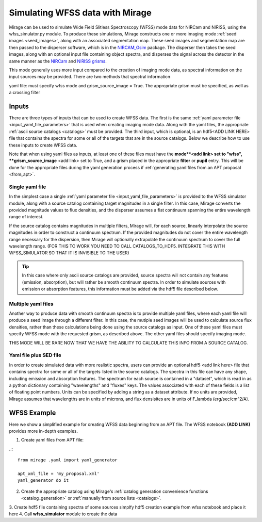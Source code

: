 .. _wfss_data:

Simulating WFSS data with Mirage
================================

Mirage can be used to simulate Wide Field Slitless Spectroscopy (WFSS) mode data for NIRCam and NIRISS, using the wfss_simulator.py module. To produce these simulations, Mirage constructs one or more imaging mode :ref:`seed images <seed_images>`, along with an associated segmentation map. These seed images and segmentation map are then passed to the disperser software, which is in the `NIRCAM_Gsim <https://github.com/npirzkal/NIRCAM_Gsim>`_ package. The disperser then takes the seed images, along with an optional input file containing object spectra, and disperses the signal across the detector in the same manner as the `NIRCam <https://jwst-docs.stsci.edu/display/JTI/NIRCam+Grisms>`_ and `NIRISS grisms <https://jwst-docs.stsci.edu/display/JTI/NIRISS+Wide+Field+Slitless+Spectroscopy>`_.

This mode generally uses more input compared to the creation of imaging mode data, as spectral information on the input sources may be provided. There are two methods that spectral information



yaml file: must specify wfss mode and grism_source_image = True. The appropriate grism must be specified, as well as a crossing filter



Inputs
------

There are three types of inputs that can be used to create WFSS data. The first is the same :ref:`yaml parameter file <input_yaml_file_parameters>` that is used when creating imaging mode data. Along with the yaml files, the appropriate :ref:`ascii source catalogs <catalogs>` must be provided. The third input, which is optional, is an hdf5<ADD LINK HERE> file that contains the spectra for some or all of the targets that are in the source catalogs. Below we describe how to use these inputs to create WFSS data.

Note that when using yaml files as inputs, at least one of these files must have the **mode**<add link> set to "wfss", **grism_source_image** <add link> set to True, and a grism placed in the appropriate **filter** or **pupil** entry. This will be done for the appropriate files during the yaml generation process if :ref:`generating yaml files from an APT proposal <from_apt>`.


.. _single_yaml:

Single yaml file
++++++++++++++++

In the simplest case a single :ref:`yaml parameter file <input_yaml_file_parameters>` is provided to the WFSS simulator module, along with a source catalog containing target magnitudes in a single filter. In this case, Mirage converts the provided magnitude values to flux densities, and the disperser assumes a flat continuum spanning the entire wavelength range of interest.

If the source catalog contains magnitudes in multiple filters, Mirage will, for each source, linearly interpolate the source magnitudes in order to construct a continuum spectrum. If the provided magnitudes do not cover the entire wavelength range necessary for the dispersion, then Mirage will optionally extrapolate the continuum spectrum to cover the full wavelength range. (FOR THIS TO WORK YOU NEED TO CALL CATALOGS_TO_HDF5. INTEGRATE THIS WITH WFSS_SIMULATOR SO THAT IT IS INVISIBLE TO THE USER)

.. tip::
    In this case where only ascii source catalogs are provided, source spectra will not contain any features (emission, absorption), but will rather be smooth continuum spectra. In order to simulate sources with emission or absorption features, this information must be added via the hdf5 file described below.


Multiple yaml files
+++++++++++++++++++

Another way to produce data with smooth continuum spectra is to provide multiple yaml files, where each yaml file will produce a seed image through a different filter. In this case, the mutiple seed images will be used to calculate source flux densities, rather than these calculations being done using the source catalogs as input. One of these yaml files must specify WFSS mode with the requested grism, as described above. The other yaml files should specify imaging mode.

THIS MODE WILL BE RARE NOW THAT WE HAVE THE ABILITY TO CALCULATE THIS INFO FROM A SOURCE CATALOG.


Yaml file plus SED file
+++++++++++++++++++++++

In order to create simulated data with more realistic spectra, users can provide an optional hdf5 <add link here> file that contains spectra for some or all of the targets listed in the source catalogs. The spectra in this file can have any shape, including emission and absorption features. The spectrum for each source is contained in a "dataset", which is read in as a python dictionary containing "wavelengths" and "fluxes" keys. The values associated with each of these fields is a list of floating point numbers. Units can be specified by adding a string as a dataset attribute. If no units are provided, Mirage assumes that wavelengths are in units of microns, and flux densisites are in units of F_lambda (erg/sec/cm^2/A).

WFSS Example
------------

Here we show a simplified example for creating WFSS data beginning from an APT file. The WFSS notebook **(ADD LINK)** provides more in-depth examples.

1.  Create yaml files from APT file:

..::

    from mirage .yaml import yaml_generator

    apt_xml_file = 'my_proposal.xml'
    yaml_generator do it


2. Create the appropriate catalog using Mirage's :ref:`catalog generation convenience functions <catalog_generation>` or :ref:`manually from source lists <catalogs>`.
3. Create hdf5 file containing spectra of some sources
simplfy hdf5 creation example from wfss notebook and place it here
4. Call **wfss_simulator** module to create the data

